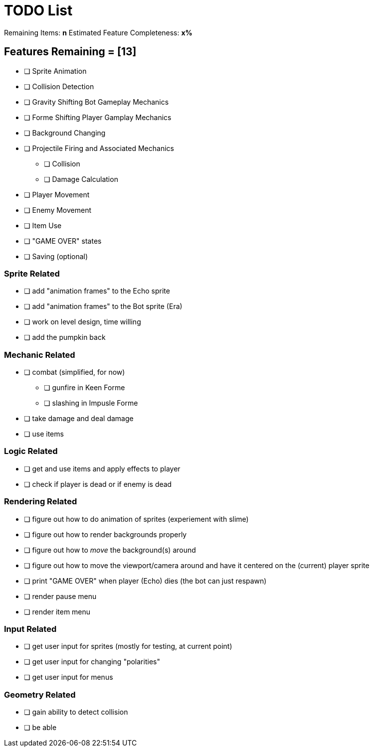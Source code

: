 = TODO List
// a semi-exhaustive list of things that need to be done/implemented by 11.20.2019.
// this is for all intents and purposes, a tenative list of TODOs.

Remaining Items: *n*
Estimated Feature Completeness: *x%*

== Features Remaining = [13]
- [ ] Sprite Animation
- [ ] Collision Detection
- [ ] Gravity Shifting Bot Gameplay Mechanics
- [ ] Forme Shifting Player Gamplay Mechanics
- [ ] Background Changing
- [ ] Projectile Firing and Associated Mechanics
** [ ] Collision
** [ ] Damage Calculation
- [ ] Player Movement
- [ ] Enemy Movement
- [ ] Item Use
- [ ] "GAME OVER" states
- [ ] Saving (optional)


=== Sprite Related
// NOT a rendering related thing; TODOs for loading sprites and making sprites
- [ ] add "animation frames" to the Echo sprite
- [ ] add "animation frames" to the Bot sprite (Era)
- [ ] work on level design, time willing
- [ ] add the pumpkin back

=== Mechanic Related
// related TODOs for the mechanics within the game
- [ ] combat (simplified, for now)
** [ ] gunfire in Keen Forme
** [ ] slashing in Impusle Forme
- [ ] take damage and deal damage
- [ ] use items

=== Logic Related
// idk what counts as "logic," tbh
- [ ] get and use items and apply effects to player
- [ ] check if player is dead or if enemy is dead

=== Rendering Related
// rendering function TODOs.
- [ ] figure out how to do animation of sprites (experiement with slime)
- [ ] figure out how to render backgrounds properly
- [ ] figure out how to _move_ the background(s) around
- [ ] figure out how to move the viewport/camera around and have it centered on the (current) player sprite
- [ ] print "GAME OVER" when player (Echo) dies (the bot can just respawn)
- [ ] render pause menu
- [ ] render item menu

=== Input Related
// TODOs for input stuff
- [ ] get user input for sprites (mostly for testing, at current point)
- [ ] get user input for changing "polarities"
- [ ] get user input for menus

=== Geometry Related
// TODOs for geometry checks and the like
- [ ] gain ability to detect collision
- [ ] be able 